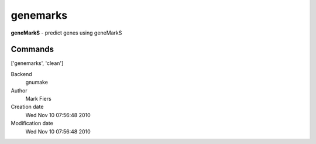 genemarks
------------------------------------------------

**geneMarkS** - predict genes using geneMarkS

Commands
~~~~~~~~
['genemarks', 'clean']


Backend 
  gnumake
Author
  Mark Fiers
Creation date
  Wed Nov 10 07:56:48 2010
Modification date
  Wed Nov 10 07:56:48 2010



